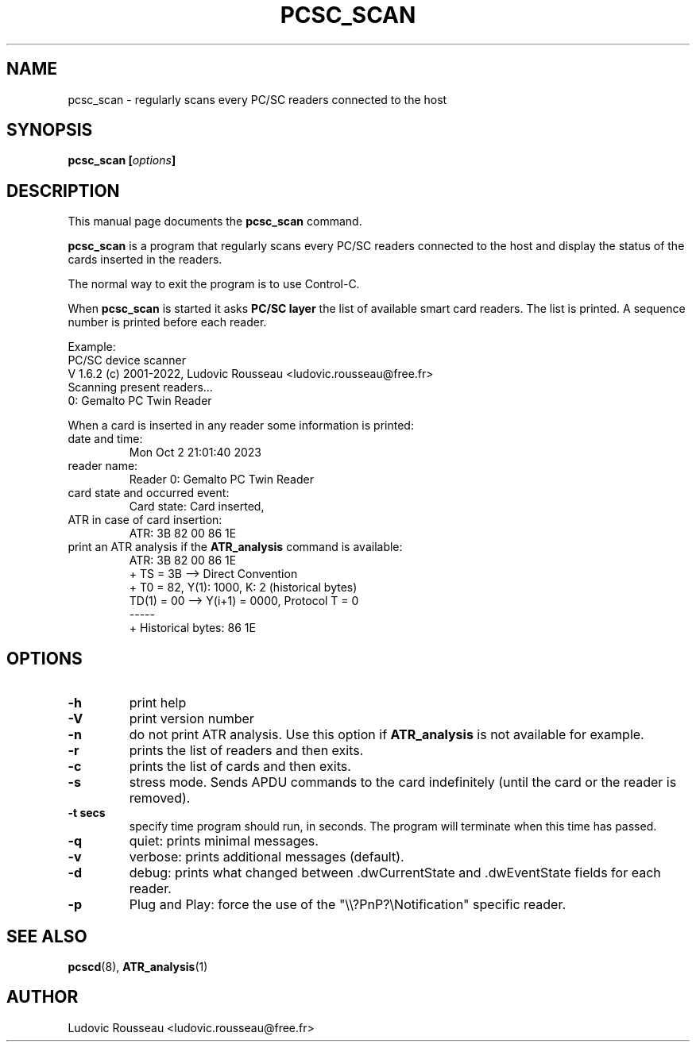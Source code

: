 .\"                                      Hey, EMACS: -*- nroff -*-
.\" First parameter, NAME, should be all caps
.\" Second parameter, SECTION, should be 1-8, maybe w/ subsection
.\" other parameters are allowed: see man(7), man(1)
.TH PCSC_SCAN 1 "Oct 2, 2023"
.\" Please adjust this date whenever revising the manpage.
.\"
.\" Some roff macros, for reference:
.\" .nh        disable hyphenation
.\" .hy        enable hyphenation
.\" .ad l      left justify
.\" .ad b      justify to both left and right margins
.\" .nf        disable filling
.\" .fi        enable filling
.\" .br        insert line break
.\" .sp <n>    insert n+1 empty lines
.\" for manpage-specific macros, see man(7)
.SH NAME
pcsc_scan \- regularly scans every PC/SC readers connected to the host
.SH SYNOPSIS
.BI "pcsc_scan [" options ]
.SH DESCRIPTION
This manual page documents the
.B pcsc_scan
command.
.PP
.\" TeX users may be more comfortable with the \fB<whatever>\fP and
.\" \fI<whatever>\fP escape sequences to invode bold face and italics,
.\" respectively.
\fBpcsc_scan\fP is a program that regularly scans every PC/SC readers
connected to the host and display the status of the cards inserted in
the readers.

The normal way to exit the program is to use Control-C.

When \fBpcsc_scan\fP is started it asks \fBPC/SC layer\fP the list of
available smart card readers. The list is printed. A sequence number is
printed before each reader.

Example:
 PC/SC device scanner
 V 1.6.2 (c) 2001-2022, Ludovic Rousseau <ludovic.rousseau@free.fr>
 Scanning present readers...
 0: Gemalto PC Twin Reader

When a card is inserted in any reader some information is printed:
.TP
date and time:
Mon Oct  2 21:01:40 2023
.TP
reader name:
Reader 0: Gemalto PC Twin Reader
.TP
card state and occurred event:
Card state: Card inserted,
.TP
ATR in case of card insertion:
ATR: 3B 82 00 86 1E
.TP
print an ATR analysis if the \fBATR_analysis\fP command is available:
 ATR: 3B 82 00 86 1E
 + TS = 3B --> Direct Convention
 + T0 = 82, Y(1): 1000, K: 2 (historical bytes)
   TD(1) = 00 --> Y(i+1) = 0000, Protocol T = 0
 -----
 + Historical bytes: 86 1E
.SH OPTIONS
.TP
.B \-h
print help
.TP
.B \-V
print version number
.TP
.B \-n
do not print ATR analysis.
Use this option if \fBATR_analysis\fP is not available for example.
.TP
.B \-r
prints the list of readers and then exits.
.TP
.B \-c
prints the list of cards and then exits.
.TP
.B \-s
stress mode. Sends APDU commands to the card indefinitely (until the
card or the reader is removed).
.TP
.B \-t secs
specify time program should run, in seconds. The program will terminate when this
time has passed.
.TP
.B \-q
quiet: prints minimal messages.
.TP
.B \-v
verbose: prints additional messages (default).
.TP
.B \-d
debug: prints what changed between .dwCurrentState and .dwEventState
fields for each reader.
.TP
.B \-p
Plug and Play: force the use of the "\\\\?PnP?\\Notification" specific reader.
.SH SEE ALSO
.BR pcscd "(8), " ATR_analysis (1)
.SH AUTHOR
Ludovic Rousseau <ludovic.rousseau@free.fr>
